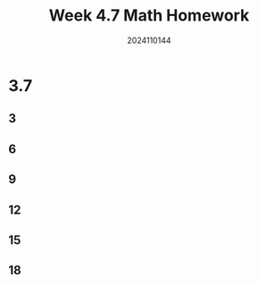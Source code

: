 #+TITLE: Week 4.7 Math Homework
#+AUTHOR: 2024110144
#+LATEX_CLASS: article
#+LATEX_CLASS_OPTIONS: [a4paper,10pt]
#+LATEX_HEADER: \usepackage[margin=0.5in]{geometry}
#+OPTIONS: \n:t toc:nil num:nil date:nil

#+begin_comment
3.7
thomas 15.6 1-20 mod 3
4.9
4.11
#+end_comment

* 3.7
** 3
** 6
** 9
** 12
** 15
** 18
